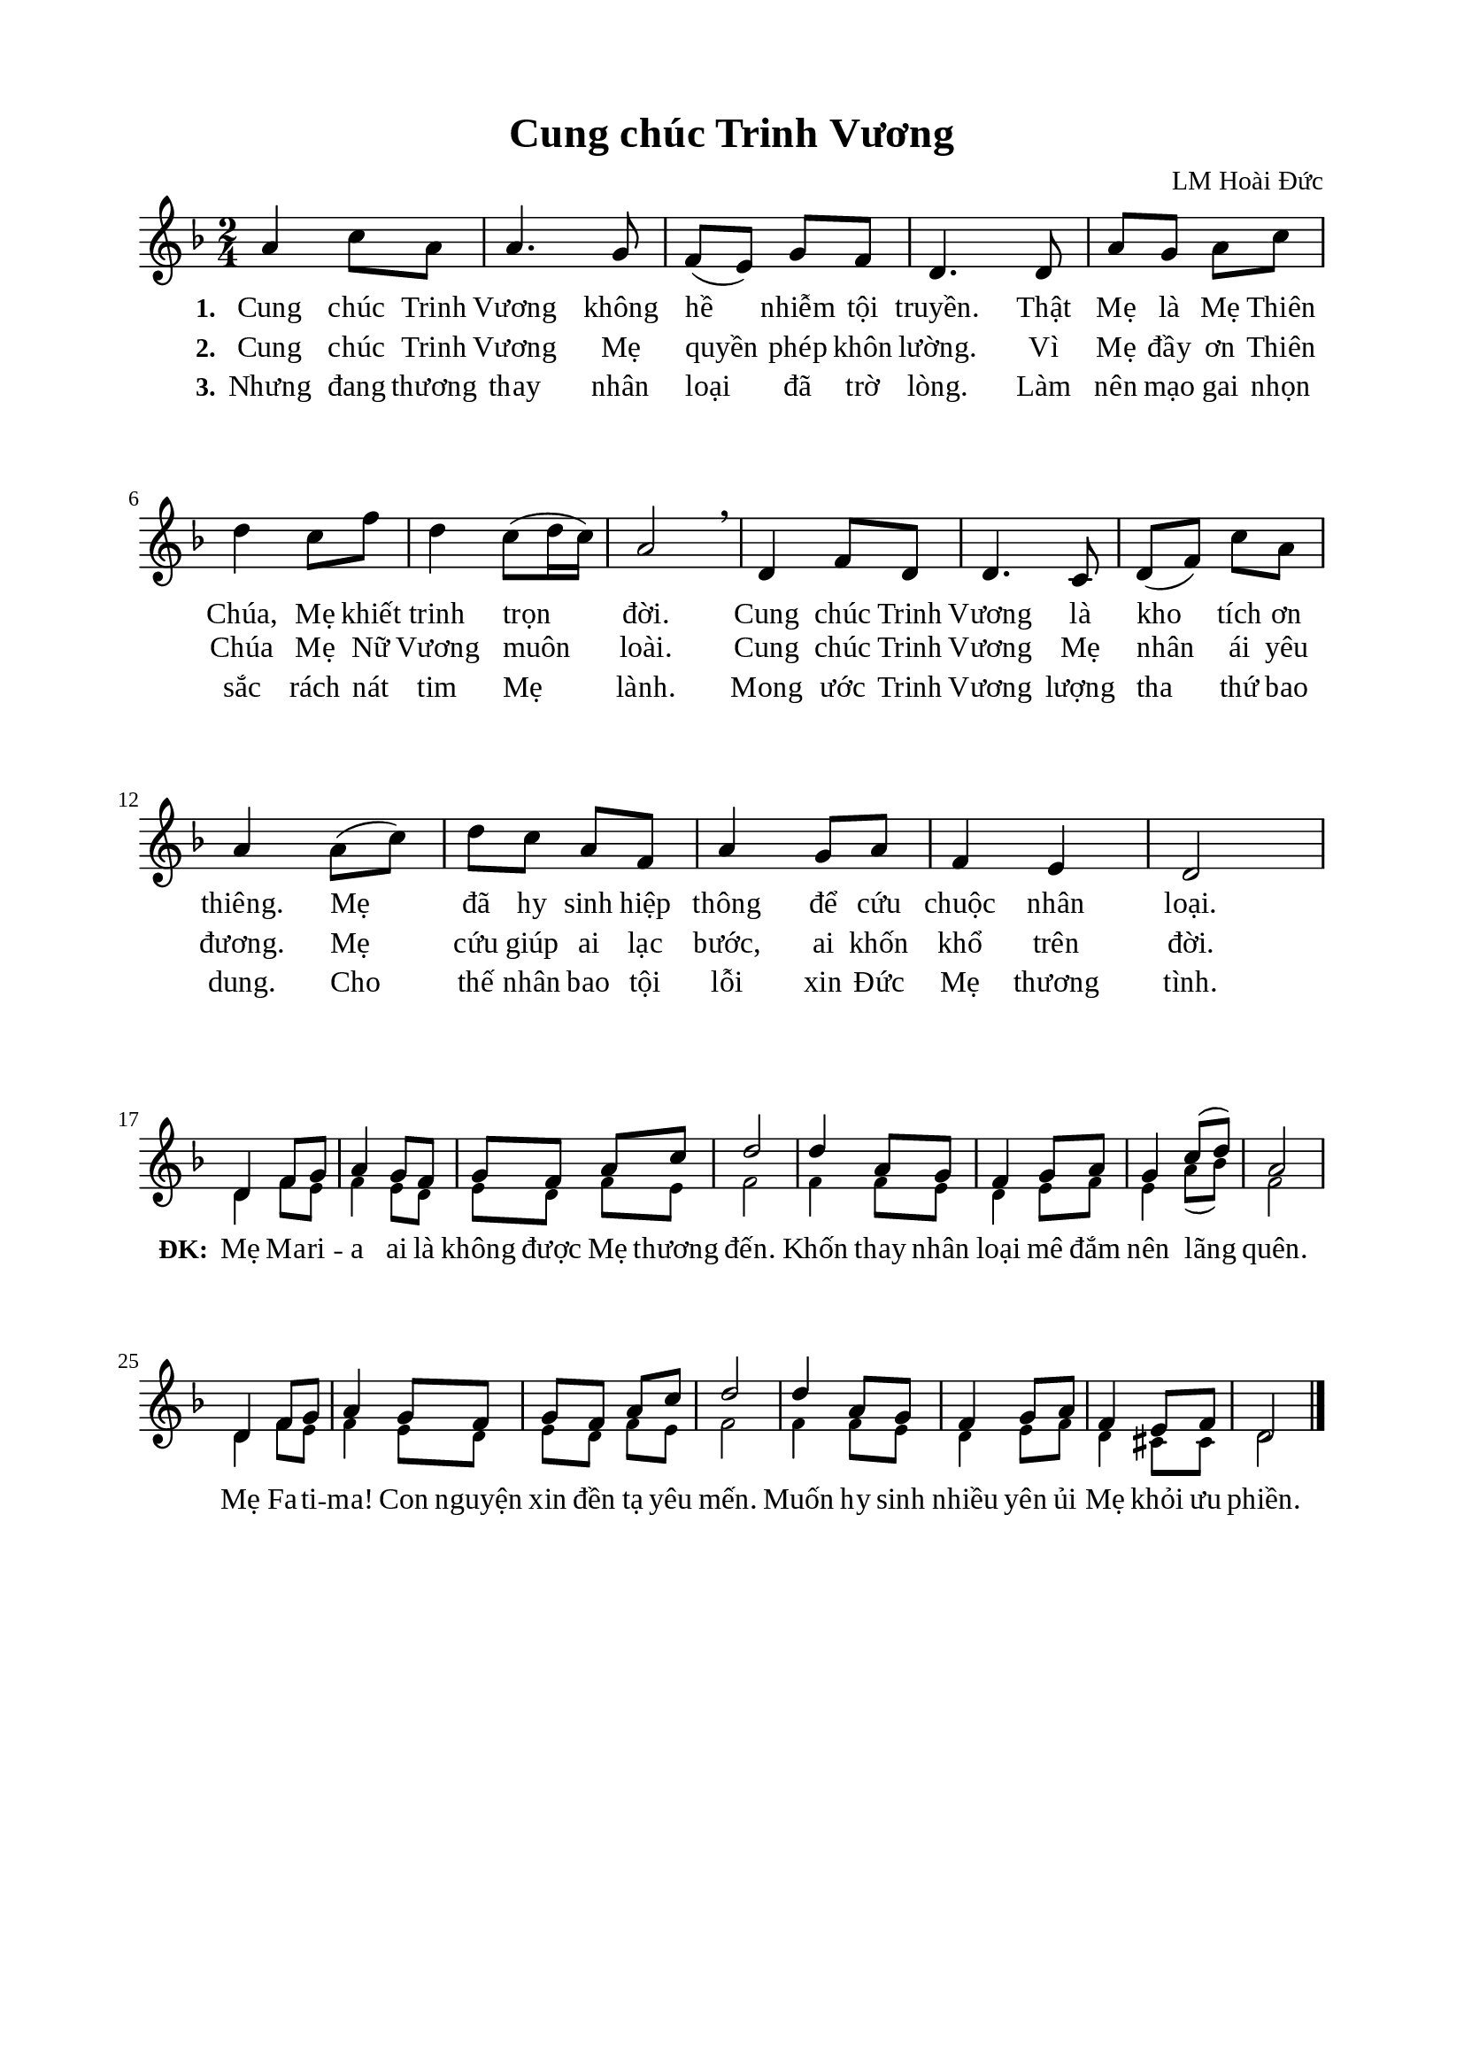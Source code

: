 %%%%%%%%%%%%%%%%%%%%%%%%%%%%%
% Nội dung tài liệu
% 1. Cài đặt chung
% 2. Nhạc phiên khúc
% 3. Nhạc điệp khúc
% 4. Lời phiên khúc
% 5. Lời điệp khúc
% 6. Bố trí
%%%%%%%%%%%%%%%%%%%%%%%%%%%%%

%%%%%%%%%%%%%%%%%%%%%%%%%%%%%
% 1. Cài đặt chung
%%%%%%%%%%%%%%%%%%%%%%%%%%%%%
\version "2.18.2"

\header {
  title = "Cung chúc Trinh Vương"
  composer = "LM Hoài Đức"
  tagline = ##f
}

global = {
  \key d \minor
  \time 2/4
}

\paper {
  #(set-paper-size "a4")
  top-margin = 15\mm
  bottom-margin = 15\mm
  left-margin = 20\mm
  right-margin = 20\mm
  indent = #0
  #(define fonts
	 (make-pango-font-tree "Liberation Serif"
	 		       "Liberation Serif"
			       "Liberation Serif"
			       (/ 20 20)))
}

%%%%%%%%%%%%%%%%%%%%%%%%%%%%%
% 2. Nhạc phiên khúc
%%%%%%%%%%%%%%%%%%%%%%%%%%%%%
verseMusic = \relative c' {
  a'4 c8 a8 |
  a4. g8 |
  f8(e8) g8 f8 |
  d4. d8 |
  a'8 g8 a8 c8 |
  d4 c8 f8 |
  d4 c8(d16 c16) |
  a2 \breathe |
  d,4 f8 d8 |
  d4. c8 |
  d8(f8) c'8 a8 |
  a4 a8(c8) |
  d8 c8 a8 f8 |
  a4 g8 a8 |
  f4 e4 |
  d2 \bar "|" % 16
}

%%%%%%%%%%%%%%%%%%%%%%%%%%%%%
% 3. Nhạc điệp khúc
%%%%%%%%%%%%%%%%%%%%%%%%%%%%%
sopChorus = \relative c' {
  d4 f8 g8 |
  a4 g8 f8 |
  g8 f8 a8 c8 |
  d2 |
  d4 a8 g8 |
  f4 g8 a8 |
  g4 c8(d8) |
  a2 |
  d,4 f8 g8 |
  a4 g8 f8 |
  g8 f8 a8 c8 |
  d2 |
  d4 a8 g8 |
  f4 g8 a8 |
  f4 e 8 f8 |
  d2 \bar "|." |
}

bassChorus = \relative c' {
	\override NoteHead.font-size = #-2
  \bar "" \set Score.currentBarNumber = #17
  d4 f8 e8 |
  f4 e8 d8 |
  e8 d8 f8 e8 |
  f2 |
  f4 f8 e8 |
  d4 e8 f8 |
  e4 a8(bes8) |
  f2 |
  d4 f8 e8 |
  f4 e8 d8 |
  e8 d8 f8 e8 |
  f2 |
  f4 f8 e8 |
  d4 e8 f8 |
  d4 cis8 cis8 |
  d2 \bar "|." |
}

%%%%%%%%%%%%%%%%%%%%%%%%%%%%%
% 4. Lời phiên khúc
%%%%%%%%%%%%%%%%%%%%%%%%%%%%%
verseOne = \lyricmode {
  \set stanza = #"1."
  Cung chúc Trinh Vương không hề nhiễm tội truyền. Thật Mẹ là Mẹ Thiên Chúa, Mẹ khiết trinh trọn đời.
  Cung chúc Trinh Vương là kho tích ơn thiêng. Mẹ đã hy sinh hiệp thông để cứu chuộc nhân loại.
}

verseTwo = \lyricmode {
  \set stanza = #"2."
  Cung chúc Trinh Vương Mẹ quyền phép khôn lường. Vì Mẹ đầy ơn Thiên Chúa Mẹ Nữ Vương muôn loài.
  Cung chúc Trinh Vương Mẹ nhân ái yêu đương. Mẹ cứu giúp ai lạc bước, ai khốn khổ trên đời.
}

verseThree = \lyricmode {
  \set stanza = #"3."
  Nhưng đang thương thay nhân loại đã trờ lòng. Làm nên mạo gai nhọn sắc rách nát tim Mẹ lành.
  Mong ước Trinh Vương lượng tha thứ bao dung. Cho thế nhân bao tội lỗi xin Đức Mẹ thương tình.
}

verseFour = \lyricmode {
  \set stanza = #"4."
  Con muốn vang cung với thần thánh trên trời. Và bao người lành dưới thế ngợi chúc Mẹ Thiên Đình.
  Cung chúc Trinh Vương chiều hoom với ban mai. Con muốn mến yêu Mẹ mãi, con mế yêu tận tình.
}

%%%%%%%%%%%%%%%%%%%%%%%%%%%%%
% 5. Lời điệp khúc
%%%%%%%%%%%%%%%%%%%%%%%%%%%%%
choruslyric = \lyricmode {
  \set stanza = #"ĐK:"
  Mẹ Ma -- ri -- a ai là không được Mẹ thương đến. Khốn thay nhân loại mê đắm nên lãng quên.
  Mẹ Fa -- ti -- ma! Con nguyện xin đền tạ yêu mến. Muốn hy sinh nhiều yên ủi Mẹ khỏi ưu phiền.
}

%%%%%%%%%%%%%%%%%%%%%%%%%%%%%
% 6. Bố trí
%%%%%%%%%%%%%%%%%%%%%%%%%%%%%
\score {
  \new ChoirStaff <<
    \new Staff = verses <<
      \new Voice = "verse" {
        \global \stemNeutral \verseMusic
      }
    >>
    \new Lyrics \lyricsto verse \verseOne
    \new Lyrics \lyricsto verse \verseTwo
    \new Lyrics \lyricsto verse \verseThree
  >>
  \layout {
    \context {
      \Lyrics
      \override VerticalAxisGroup.staff-affinity = ##f
      \override VerticalAxisGroup.staff-staff-spacing =
        #'((basic-distance . 0)
     (minimum-distance . 1)
     (padding . 1))
    }
    \context {
      \Staff
      \override VerticalAxisGroup.staff-staff-spacing =
        #'((basic-distance . 0)
     (minimum-distance . 1)
     (padding . 1))
    }
  }
}

\score {
  \new ChoirStaff <<
    \new Staff = chorus <<
      \new Voice = "sopranos" {
        \voiceOne \global \stemUp \sopChorus
      }
      \new Voice = "basses" {
        \voiceTwo \global \stemDown \bassChorus
      }
    >>
    \new Lyrics = basses
    \context Lyrics = basses \lyricsto basses \choruslyric
  >>
  \layout {
    \context {
      \Lyrics
      \override VerticalAxisGroup.staff-affinity = ##f
      \override VerticalAxisGroup.staff-staff-spacing =
        #'((basic-distance . 0)
	   (minimum-distance . 1)
	   (padding . 1))
    }
    \context {
      \Staff
      \remove "Time_signature_engraver"
      \override VerticalAxisGroup.staff-staff-spacing =
        #'((basic-distance . 0)
	   (minimum-distance . 1)
	   (padding . 1))
    }
  }
}

